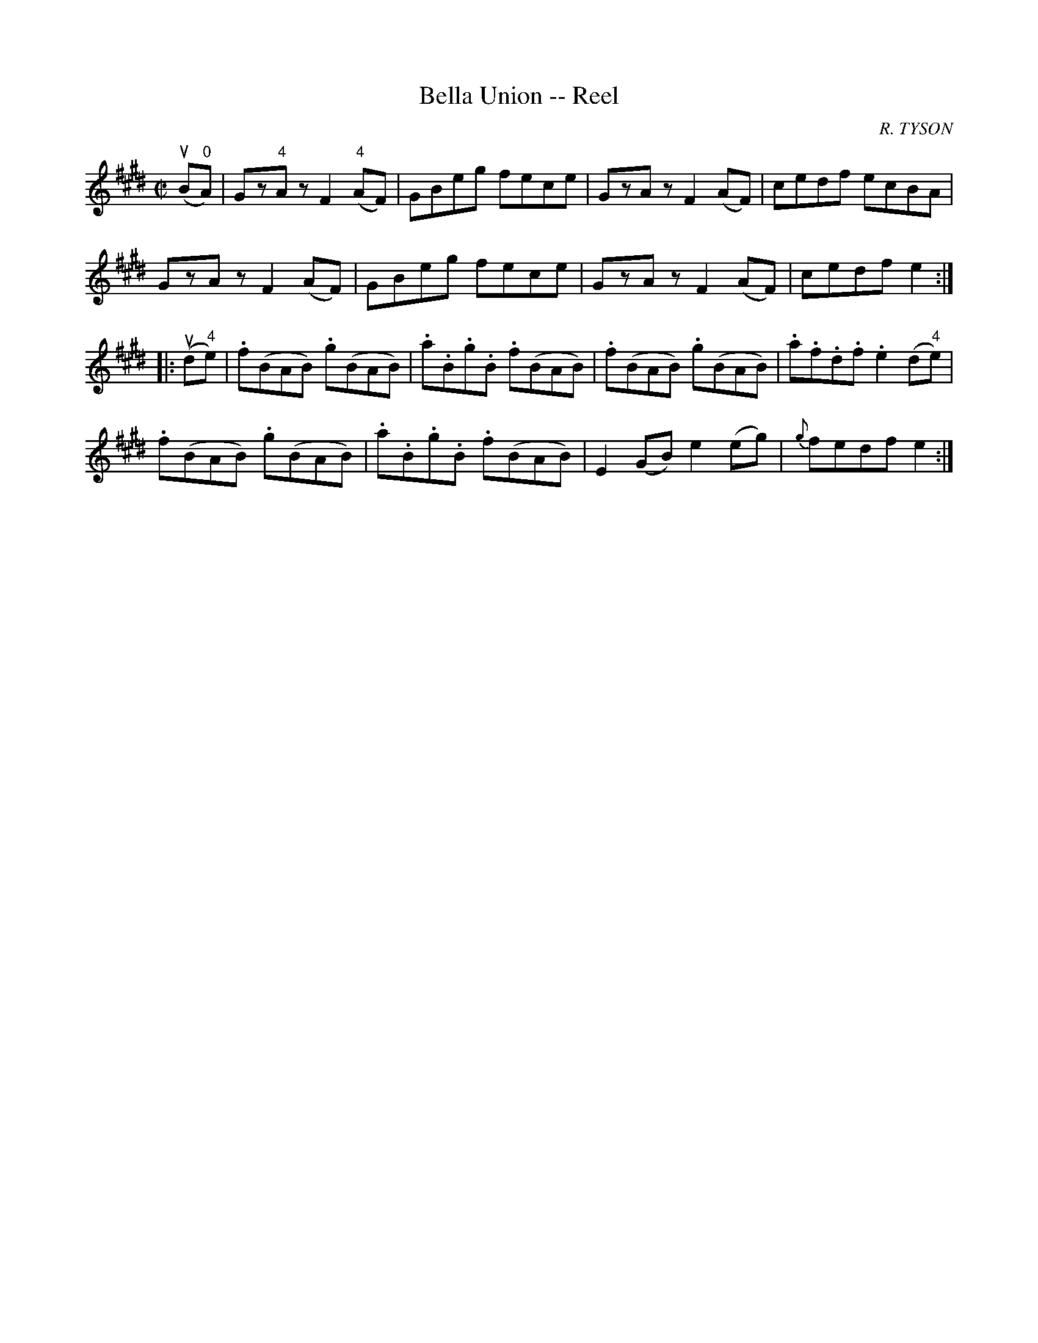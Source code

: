 X: 1
T:Bella Union -- Reel
M:C|
L:1/8
C:R. TYSON
R:reel
B:Ryan's Mammoth Collection
N:242
Z:Contributed by Ray Davies,  ray:davies99.freeserve.co.uk
K:E
u(B"0"A)|\
Gz"4"Az kF2"4"(AF) | GBeg fece | GzAz kF2(AF) | cedf ecBA |
GzAz kF2(AF) | GBeg fece | GzAz kF2(AF) | cedf e2  :|
|:u(d"4"e)|\
.f(BAB) .g(BAB) | .a.B.g.B .f(BAB) | .f(BAB) .g(BAB) |\
.a.f.d.f .e2(d"4"e) |
.f(BAB) .g(BAB) | .a.B.g.B .f(BAB) | E2(GB) e2(eg) |\
{g}fedf e2  :|
